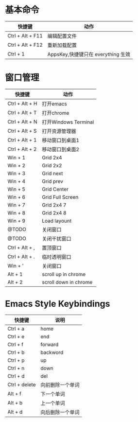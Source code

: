 * 基本命令
| 快捷键           | 动作                               |
|------------------+------------------------------------|
| Ctrl + Alt + F11 | 编辑配置文件                       |
| Ctrl + Alt + F12 | 重新加载配置                       |
| Ctrl + 1         | AppsKey,快捷键只在 everything 生效 |
|------------------+------------------------------------|


* 窗口管理
| 快捷键         | 动作                  |
|----------------+-----------------------|
| Ctrl + Alt + H | 打开emacs             |
| Ctrl + Alt + T | 打开chrome            |
| Ctrl + Alt + N | 打开Windows Terminal  |
| Ctrl + Alt + S | 打开资源管理器        |
| Ctrl + Alt + 1 | 移动窗口到桌面1       |
| Ctrl + Alt + 2 | 移动窗口到桌面2       |
| Win + 1        | Grid 2x4              |
| Win + 2        | Grid 2x2              |
| Win + 3        | Grid next             |
| Win + 4        | Grid prev             |
| Win + 5        | Grid Center           |
| Win + 6        | Grid Full Screen      |
| Win + 7        | Grid 2x4 7            |
| Win + 8        | Grid 2x4 8            |
| Win + 9        | Load layount          |
| @TODO          | 关闭窗口              |
| @TODO          | 关闭干扰窗口          |
| Ctrl + Alt + , | 置顶窗口              |
| Ctrl + Alt + . | 临时透明窗口          |
| Win + '        | 关闭窗口              |
| Alt + 1        | scroll up in chrome   |
| Alt + 2        | scroll down in chrome |
|----------------+-----------------------|


* Emacs Style Keybindings
| 快捷键        | 说明             |
|---------------+------------------|
| Ctrl + a      | home             |
| Ctrl + e      | end              |
| Ctrl + f      | forward          |
| Ctrl + b      | backword         |
| Ctrl + p      | up               |
| Ctrl + n      | down             |
| Ctrl + d      | del              |
| Ctrl + delete | 向前删除一个单词 |
| Alt + f       | 下一个单词       |
| Alt + b       | 上一个单词       |
| Alt + d       | 向后删除一个单词 |
|---------------+------------------|
